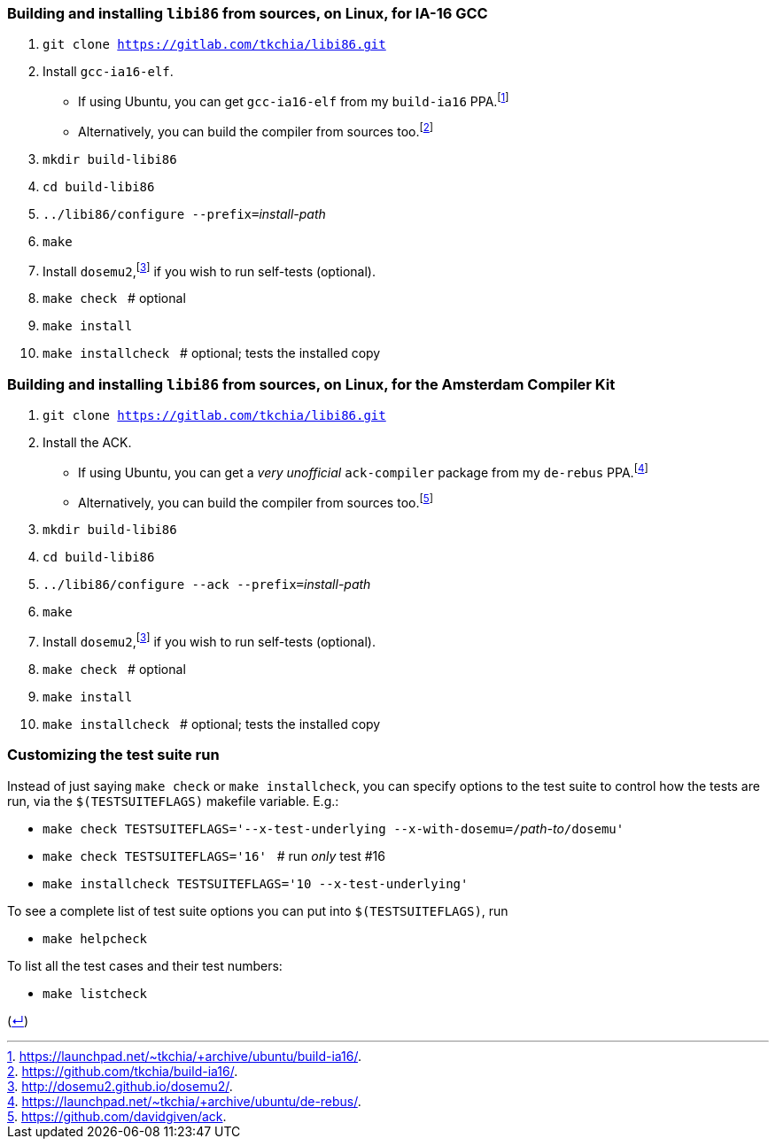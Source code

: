 === Building and installing `libi86` from sources, on Linux, for IA-16 GCC

:back-link: (link:../README.asciidoc[↵])
:nbsp:  

:fn-tkchia-22: footnote:tkchia-22[https://github.com/tkchia/build-ia16/.]
:fn-tkchia-22b: footnote:tkchia-22b[https://launchpad.net/~tkchia/+archive/ubuntu/build-ia16/.]
:fn-dosemu2-22: footnote:dosemu2-22[http://dosemu2.github.io/dosemu2/.]

 1. `git clone https://gitlab.com/tkchia/libi86.git`

 2. Install `gcc-ia16-elf`.
    * If using Ubuntu, you can get `gcc-ia16-elf` from my `build-ia16` PPA.{fn-tkchia-22b}
    * Alternatively, you can build the compiler from sources too.{fn-tkchia-22}

 3. `mkdir build-libi86`

 4. `cd build-libi86`

 5. ``../libi86/configure --prefix=``__install-path__

 6. `make`

 7. Install `dosemu2`,{fn-dosemu2-22} if you wish to run self-tests (optional).

 8. `make check` {nbsp} # optional

 9. `make install`

 10. `make installcheck` {nbsp} # optional; tests the installed copy

=== Building and installing `libi86` from sources, on Linux, for the Amsterdam Compiler Kit

:fn-tkchia-22c: footnote:tkchia-22c[https://launchpad.net/~tkchia/+archive/ubuntu/de-rebus/.]
:fn-vrije-univ-amst-05: footnote:vrije-univ-amst-05[https://github.com/davidgiven/ack.]

 1. `git clone https://gitlab.com/tkchia/libi86.git`

 2. Install the ACK.
    * If using Ubuntu, you can get a _very unofficial_ `ack-compiler` package from my `de-rebus` PPA.{fn-tkchia-22c}
    * Alternatively, you can build the compiler from sources too.{fn-vrije-univ-amst-05}

 3. `mkdir build-libi86`

 4. `cd build-libi86`

 5. ``../libi86/configure --ack --prefix=``__install-path__

 6. `make`

 7. Install `dosemu2`,{fn-dosemu2-22} if you wish to run self-tests (optional).

 8. `make check` {nbsp} # optional

 9. `make install`

 10. `make installcheck` {nbsp} # optional; tests the installed copy

### Customizing the test suite run

Instead of just saying `make check` or `make installcheck`, you can specify options to the test suite to control how the tests are run, via the `$(TESTSUITEFLAGS)` makefile variable.  E.g.:

  * ``make check TESTSUITEFLAGS='--x-test-underlying --x-with-dosemu=/``__path-to__``/dosemu'``
  * `make check TESTSUITEFLAGS='16'` {nbsp} # run _only_ test #16
  * `make installcheck TESTSUITEFLAGS='10 --x-test-underlying'`

To see a complete list of test suite options you can put into `$(TESTSUITEFLAGS)`, run

  * `make helpcheck`

To list all the test cases and their test numbers:

  * `make listcheck`

{back-link}

